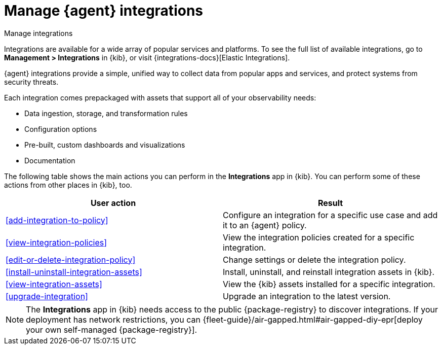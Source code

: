 [[integrations]]
= Manage {agent} integrations

++++
<titleabbrev>Manage integrations</titleabbrev>
++++

****
Integrations are available for a wide array of popular services and platforms. To
see the full list of available integrations, go to *Management > Integrations*
in {kib}, or visit {integrations-docs}[Elastic Integrations].

{agent} integrations provide a simple, unified way to collect data from popular
apps and services, and protect systems from security threats.

Each integration comes prepackaged with assets that support all of your
observability needs:

* Data ingestion, storage, and transformation rules
* Configuration options
* Pre-built, custom dashboards and visualizations
* Documentation
****

The following table shows the main actions you can perform in the *Integrations*
app in {kib}. You can perform some of these actions from other places in {kib},
too.

[options,header]
|===
| User action | Result

|<<add-integration-to-policy>>
|Configure an integration for a specific use case and add it to an {agent} policy.

|<<view-integration-policies>>
|View the integration policies created for a specific integration.

|<<edit-or-delete-integration-policy>>
|Change settings or delete the integration policy.

|<<install-uninstall-integration-assets>>
|Install, uninstall, and reinstall integration assets in {kib}.

|<<view-integration-assets>>
|View the {kib} assets installed for a specific integration.

|<<upgrade-integration>>
|Upgrade an integration to the latest version.

|===

[NOTE]
====
The *Integrations* app in {kib} needs access to the public {package-registry} to
discover integrations. If your deployment has network restrictions, you can
{fleet-guide}/air-gapped.html#air-gapped-diy-epr[deploy your own self-managed {package-registry}].
====
